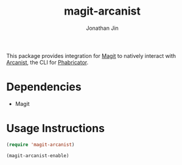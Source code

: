 #+TITLE: magit-arcanist
#+AUTHOR: Jonathan Jin

This package provides integration for [[https://magit.vc/][Magit]] to natively interact with [[https://secure.phabricator.com/book/phabricator/article/arcanist/][Arcanist]],
the CLI for [[https://phacility.com/][Phabricator]].

* Dependencies

  - Magit

* Usage Instructions

  #+begin_src emacs-lisp
    (require 'magit-arcanist)

    (magit-arcanist-enable)
  #+end_src

